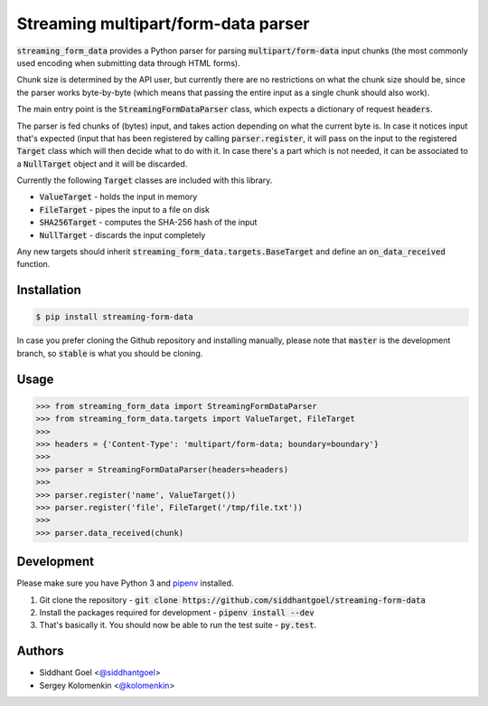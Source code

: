 Streaming multipart/form-data parser
====================================

.. image:: https://travis-ci.org/siddhantgoel/streaming-form-data.svg?branch=stable
    :target: https://travis-ci.org/siddhantgoel/streaming-form-data

.. image:: https://badge.fury.io/py/streaming-form-data.svg
    :target: https://pypi.python.org/pypi/streaming-form-data

.. image:: https://readthedocs.org/projects/streaming-form-data/badge/?version=latest
    :target: https://streaming-form-data.readthedocs.io/en/latest/


:code:`streaming_form_data` provides a Python parser for parsing
:code:`multipart/form-data` input chunks (the most commonly used encoding when
submitting data through HTML forms).

Chunk size is determined by the API user, but currently there are no
restrictions on what the chunk size should be, since the parser works
byte-by-byte (which means that passing the entire input as a single chunk should
also work).

The main entry point is the :code:`StreamingFormDataParser` class, which expects
a dictionary of request :code:`headers`.

The parser is fed chunks of (bytes) input, and takes action depending on what
the current byte is. In case it notices input that's expected (input that has
been registered by calling :code:`parser.register`, it will pass on the input to
the registered :code:`Target` class which will then decide what to do with it.
In case there's a part which is not needed, it can be associated to a
:code:`NullTarget` object and it will be discarded.

Currently the following :code:`Target` classes are included with this library.

- :code:`ValueTarget` - holds the input in memory
- :code:`FileTarget` - pipes the input to a file on disk
- :code:`SHA256Target` - computes the SHA-256 hash of the input
- :code:`NullTarget` - discards the input completely

Any new targets should inherit :code:`streaming_form_data.targets.BaseTarget`
and define an :code:`on_data_received` function.

Installation
------------

.. code-block:: bash

    $ pip install streaming-form-data

In case you prefer cloning the Github repository and installing manually, please
note that :code:`master` is the development branch, so :code:`stable` is what
you should be cloning.

Usage
-----

.. code-block:: python

    >>> from streaming_form_data import StreamingFormDataParser
    >>> from streaming_form_data.targets import ValueTarget, FileTarget
    >>>
    >>> headers = {'Content-Type': 'multipart/form-data; boundary=boundary'}
    >>>
    >>> parser = StreamingFormDataParser(headers=headers)
    >>>
    >>> parser.register('name', ValueTarget())
    >>> parser.register('file', FileTarget('/tmp/file.txt'))
    >>>
    >>> parser.data_received(chunk)

Development
-----------

Please make sure you have Python 3 and pipenv_ installed.

1. Git clone the repository -
   :code:`git clone https://github.com/siddhantgoel/streaming-form-data`

2. Install the packages required for development -
   :code:`pipenv install --dev`

3. That's basically it. You should now be able to run the test suite -
   :code:`py.test`.


Authors
-------

- Siddhant Goel <`@siddhantgoel`_>
- Sergey Kolomenkin <`@kolomenkin`_>


.. _@kolomenkin: https://github.com/kolomenkin
.. _@siddhantgoel: https://github.com/siddhantgoel
.. _pipenv: https://docs.pipenv.org/install/#installing-pipenv
